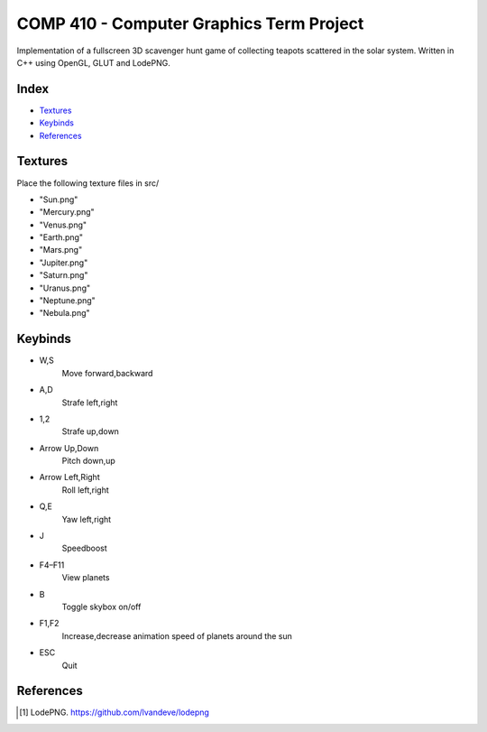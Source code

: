 COMP 410 - Computer Graphics Term Project
=========================================

Implementation of a fullscreen 3D scavenger hunt game of collecting teapots scattered in the solar system. Written in C++ using OpenGL, GLUT and LodePNG.

Index
-----
- `Textures`_
- `Keybinds`_
- `References`_

Textures
--------
Place the following texture files in src/

- "Sun.png"
- "Mercury.png"
- "Venus.png"
- "Earth.png"
- "Mars.png"
- "Jupiter.png"
- "Saturn.png"
- "Uranus.png"
- "Neptune.png"
- "Nebula.png"

Keybinds
--------
- W,S
    Move forward,backward
- A,D
    Strafe left,right
- 1,2
    Strafe up,down
- Arrow Up,Down
    Pitch down,up
- Arrow Left,Right
    Roll left,right
- Q,E
    Yaw left,right
- J
    Speedboost
- F4–F11
    View planets
- B
    Toggle skybox on/off
- F1,F2
    Increase,decrease animation speed of planets around the sun
- ESC
    Quit

References
----------
.. [#] \LodePNG. https://github.com/lvandeve/lodepng